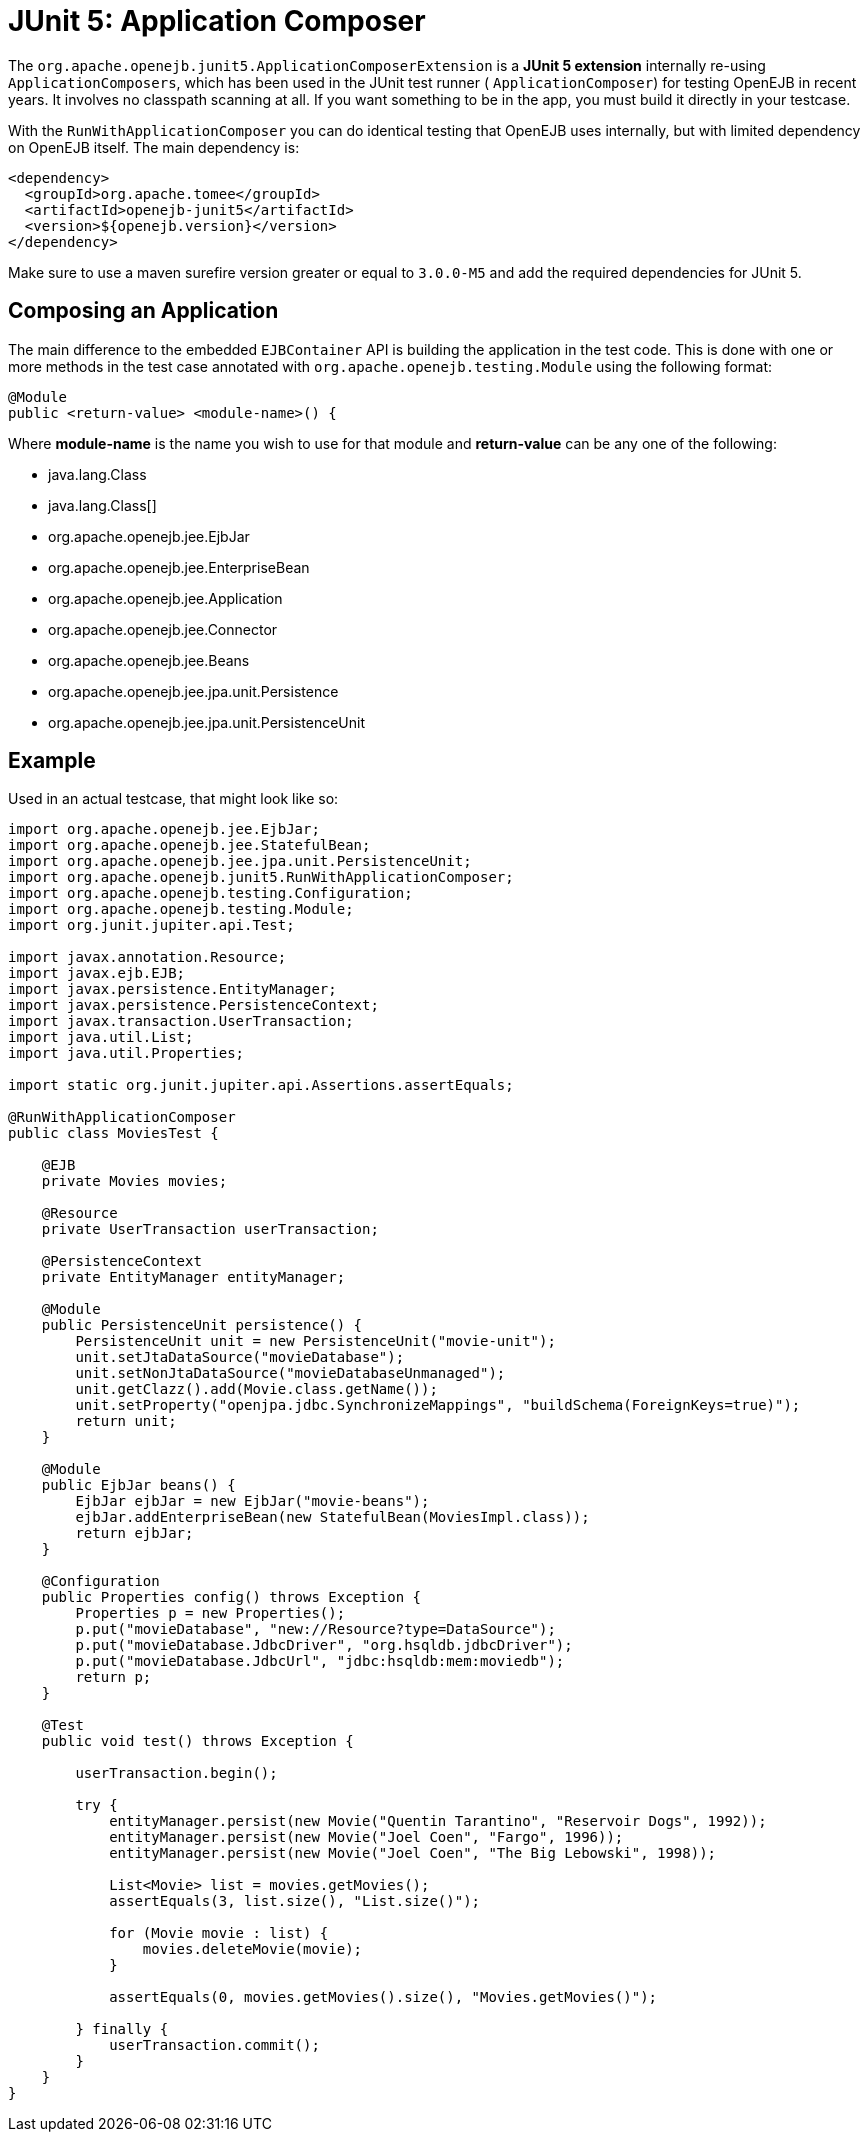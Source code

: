 = JUnit 5: Application Composer
:index-group: Testing Techniques
:jbake-type: page
:jbake-status: published

The `org.apache.openejb.junit5.ApplicationComposerExtension` is a **JUnit 5 extension**  internally re-using `ApplicationComposers`, which has been used in the JUnit test runner ( `ApplicationComposer`) for testing OpenEJB in recent years. It involves no classpath scanning at all. If you want something to be in the app, you must build it directly in your testcase.

With the `RunWithApplicationComposer` you can do identical testing that OpenEJB uses internally, but with limited dependency on OpenEJB itself.
The main dependency is:

[source,xml]
----
<dependency>
  <groupId>org.apache.tomee</groupId>
  <artifactId>openejb-junit5</artifactId>
  <version>${openejb.version}</version>
</dependency>
----

Make sure to use a maven surefire version greater or equal to `3.0.0-M5` and add the required dependencies for JUnit 5.

== Composing an Application

The main difference to the embedded `EJBContainer` API is building the application in the test code.  This is done with one or more methods in the test case annotated
with `org.apache.openejb.testing.Module` using the following format:

[source,java]
----
@Module
public <return-value> <module-name>() {
----

Where **module-name** is the name you wish to use for that module and **return-value** can be any one of the following:

 - java.lang.Class
 - java.lang.Class[]
 - org.apache.openejb.jee.EjbJar
 - org.apache.openejb.jee.EnterpriseBean
 - org.apache.openejb.jee.Application
 - org.apache.openejb.jee.Connector
 - org.apache.openejb.jee.Beans
 - org.apache.openejb.jee.jpa.unit.Persistence
 - org.apache.openejb.jee.jpa.unit.PersistenceUnit

== Example

Used in an actual testcase, that might look like so:

[source,java,numbered]
----
import org.apache.openejb.jee.EjbJar;
import org.apache.openejb.jee.StatefulBean;
import org.apache.openejb.jee.jpa.unit.PersistenceUnit;
import org.apache.openejb.junit5.RunWithApplicationComposer;
import org.apache.openejb.testing.Configuration;
import org.apache.openejb.testing.Module;
import org.junit.jupiter.api.Test;

import javax.annotation.Resource;
import javax.ejb.EJB;
import javax.persistence.EntityManager;
import javax.persistence.PersistenceContext;
import javax.transaction.UserTransaction;
import java.util.List;
import java.util.Properties;

import static org.junit.jupiter.api.Assertions.assertEquals;

@RunWithApplicationComposer
public class MoviesTest {

    @EJB
    private Movies movies;

    @Resource
    private UserTransaction userTransaction;

    @PersistenceContext
    private EntityManager entityManager;

    @Module
    public PersistenceUnit persistence() {
        PersistenceUnit unit = new PersistenceUnit("movie-unit");
        unit.setJtaDataSource("movieDatabase");
        unit.setNonJtaDataSource("movieDatabaseUnmanaged");
        unit.getClazz().add(Movie.class.getName());
        unit.setProperty("openjpa.jdbc.SynchronizeMappings", "buildSchema(ForeignKeys=true)");
        return unit;
    }

    @Module
    public EjbJar beans() {
        EjbJar ejbJar = new EjbJar("movie-beans");
        ejbJar.addEnterpriseBean(new StatefulBean(MoviesImpl.class));
        return ejbJar;
    }

    @Configuration
    public Properties config() throws Exception {
        Properties p = new Properties();
        p.put("movieDatabase", "new://Resource?type=DataSource");
        p.put("movieDatabase.JdbcDriver", "org.hsqldb.jdbcDriver");
        p.put("movieDatabase.JdbcUrl", "jdbc:hsqldb:mem:moviedb");
        return p;
    }

    @Test
    public void test() throws Exception {

        userTransaction.begin();

        try {
            entityManager.persist(new Movie("Quentin Tarantino", "Reservoir Dogs", 1992));
            entityManager.persist(new Movie("Joel Coen", "Fargo", 1996));
            entityManager.persist(new Movie("Joel Coen", "The Big Lebowski", 1998));

            List<Movie> list = movies.getMovies();
            assertEquals(3, list.size(), "List.size()");

            for (Movie movie : list) {
                movies.deleteMovie(movie);
            }

            assertEquals(0, movies.getMovies().size(), "Movies.getMovies()");

        } finally {
            userTransaction.commit();
        }
    }
}
----
